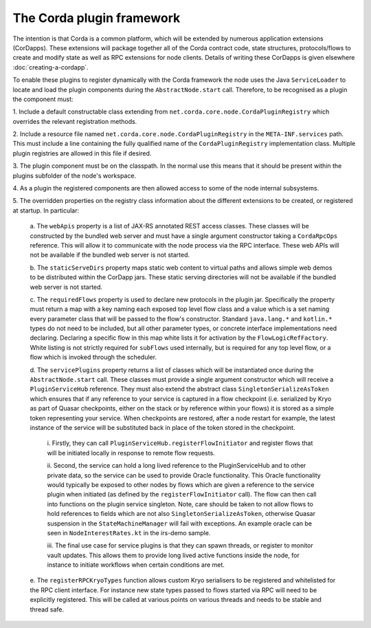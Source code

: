 The Corda plugin framework
==========================

The intention is that Corda is a common platform, which will be extended 
by numerous application extensions (CorDapps). These extensions will 
package together all of the Corda contract code, state structures, 
protocols/flows to create and modify state as well as RPC extensions for 
node clients. Details of writing these CorDapps is given elsewhere 
:doc:`creating-a-cordapp`.

To enable these plugins to register dynamically with the Corda framework 
the node uses the Java ``ServiceLoader`` to locate and load the plugin 
components during the ``AbstractNode.start`` call. Therefore, 
to be recognised as a plugin the component must: 

1. Include a default constructable class extending from 
``net.corda.core.node.CordaPluginRegistry`` which overrides the relevant 
registration methods. 

2. Include a resource file named 
``net.corda.core.node.CordaPluginRegistry`` in the ``META-INF.services`` 
path. This must include a line containing the fully qualified name of 
the ``CordaPluginRegistry`` implementation class. Multiple plugin 
registries are allowed in this file if desired. 

3. The plugin component must be on the classpath. In the normal use this 
means that it should be present within the plugins subfolder of the 
node's workspace. 

4. As a plugin the registered components are then allowed access to some 
of the node internal subsystems.

5. The overridden properties on the registry class information about the different 
extensions to be created, or registered at startup. In particular: 

    a. The ``webApis`` property is a list of JAX-RS annotated REST access 
    classes. These classes will be constructed by the bundled web server
    and must have a single argument constructor taking a ``CordaRpcOps``
    reference. This will allow it to communicate with the node process
    via the RPC interface. These web APIs will not be available if the
    bundled web server is not started.

    b. The ``staticServeDirs`` property maps static web content to virtual 
    paths and allows simple web demos to be distributed within the CorDapp 
    jars. These static serving directories will not be available if the
    bundled web server is not started.

    c. The ``requiredFlows`` property is used to declare new protocols in 
    the plugin jar. Specifically the property must return a map with a key 
    naming each exposed top level flow class and a value which is a set 
    naming every parameter class that will be passed to the flow's 
    constructor. Standard ``java.lang.*`` and ``kotlin.*`` types do not need 
    to be included, but all other parameter types, or concrete interface 
    implementations need declaring. Declaring a specific flow in this map 
    white lists it for activation by the ``FlowLogicRefFactory``. White 
    listing is not strictly required for ``subFlows`` used internally, but 
    is required for any top level flow, or a flow which is invoked through 
    the scheduler. 

    d. The ``servicePlugins`` property returns a list of classes which will 
    be instantiated once during the ``AbstractNode.start`` call. These 
    classes must provide a single argument constructor which will receive a 
    ``PluginServiceHub`` reference. They must also extend the abstract class
    ``SingletonSerializeAsToken`` which ensures that if any reference to your
    service is captured in a flow checkpoint (i.e. serialized by Kryo as
    part of Quasar checkpoints, either on the stack or by reference within
    your flows) it is stored as a simple token representing your service.
    When checkpoints are restored, after a node restart for example,
    the latest instance of the service will be substituted back in place of
    the token stored in the checkpoint.

        i. Firstly, they can call ``PluginServiceHub.registerFlowInitiator`` and 
        register flows that will be initiated locally in response to remote flow 
        requests. 

        ii. Second, the service can hold a long lived reference to the 
        PluginServiceHub and to other private data, so the service can be used 
        to provide Oracle functionality. This Oracle functionality would 
        typically be exposed to other nodes by flows which are given a reference 
        to the service plugin when initiated (as defined by the 
        ``registerFlowInitiator`` call). The flow can then call into functions 
        on the plugin service singleton. Note, care should be taken to not allow 
        flows to hold references to fields which are not
        also ``SingletonSerializeAsToken``, otherwise Quasar suspension in the 
        ``StateMachineManager`` will fail with exceptions. An example oracle can 
        be seen in ``NodeInterestRates.kt`` in the irs-demo sample. 

        iii. The final 
        use case for service plugins is that they can spawn threads, or register 
        to monitor vault updates. This allows them to provide long lived active 
        functions inside the node, for instance to initiate workflows when 
        certain conditions are met. 

    e. The ``registerRPCKryoTypes`` function allows custom Kryo serialisers 
    to be registered and whitelisted for the RPC client interface. For 
    instance new state types passed to flows started via RPC will need 
    to be explicitly registered. This will be called at various points on 
    various threads and needs to be stable and thread safe. 

